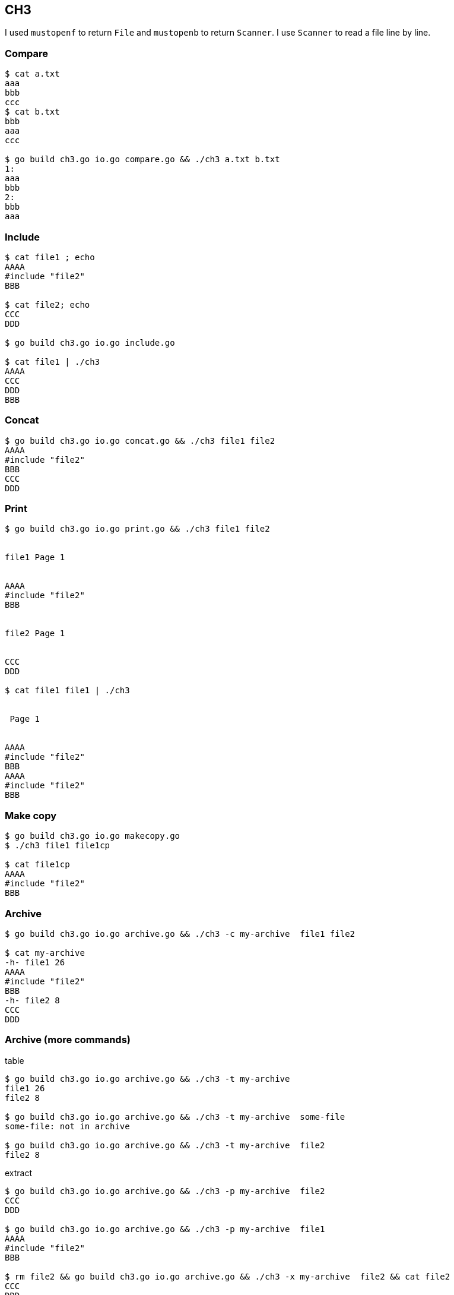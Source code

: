 == CH3

I used `mustopenf` to return `File` and `mustopenb` to return `Scanner`.
I use `Scanner` to read a file line by line.

=== Compare

----

$ cat a.txt
aaa
bbb
ccc
$ cat b.txt
bbb
aaa
ccc

$ go build ch3.go io.go compare.go && ./ch3 a.txt b.txt
1:
aaa
bbb
2:
bbb
aaa
----

=== Include

----
$ cat file1 ; echo
AAAA
#include "file2"
BBB

$ cat file2; echo
CCC
DDD

$ go build ch3.go io.go include.go

$ cat file1 | ./ch3
AAAA
CCC
DDD
BBB
----

=== Concat
----
$ go build ch3.go io.go concat.go && ./ch3 file1 file2
AAAA
#include "file2"
BBB
CCC
DDD
----


=== Print

----
$ go build ch3.go io.go print.go && ./ch3 file1 file2


file1 Page 1


AAAA
#include "file2"
BBB


file2 Page 1


CCC
DDD

$ cat file1 file1 | ./ch3


 Page 1


AAAA
#include "file2"
BBB
AAAA
#include "file2"
BBB

----

=== Make copy

----
$ go build ch3.go io.go makecopy.go
$ ./ch3 file1 file1cp

$ cat file1cp
AAAA
#include "file2"
BBB
----

=== Archive

----
$ go build ch3.go io.go archive.go && ./ch3 -c my-archive  file1 file2

$ cat my-archive
-h- file1 26
AAAA
#include "file2"
BBB
-h- file2 8
CCC
DDD

----

=== Archive (more commands)

.table
----
$ go build ch3.go io.go archive.go && ./ch3 -t my-archive
file1 26
file2 8

$ go build ch3.go io.go archive.go && ./ch3 -t my-archive  some-file
some-file: not in archive

$ go build ch3.go io.go archive.go && ./ch3 -t my-archive  file2
file2 8
----

.extract
----
$ go build ch3.go io.go archive.go && ./ch3 -p my-archive  file2
CCC
DDD

$ go build ch3.go io.go archive.go && ./ch3 -p my-archive  file1
AAAA
#include "file2"
BBB

$ rm file2 && go build ch3.go io.go archive.go && ./ch3 -x my-archive  file2 && cat file2
CCC
DDD

$ go build ch3.go io.go archive.go && ./ch3 -x my-archive  file3
file3: not in archive
----

.delete
----
$ go build ch3.go io.go archive.go && ./ch3 -d my-archive  file1
ravil@ravils-mbp-2 ~/projects/software-tools-in-go/ch3 (ch3)
$ cat my-archive
-h- file2 8CCC
DDD
----

.update
----
$ echo new line >> file2

$ go build ch3.go io.go archive.go && ./ch3 -u my-archive  file2

$ go build ch3.go io.go archive.go && ./ch3 -p my-archive  file2
CCC
DDD
new line
----